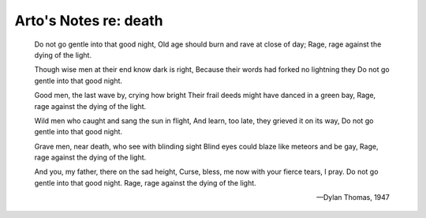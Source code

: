 **********************
Arto's Notes re: death
**********************

   Do not go gentle into that good night,
   Old age should burn and rave at close of day;
   Rage, rage against the dying of the light.

   Though wise men at their end know dark is right,
   Because their words had forked no lightning they
   Do not go gentle into that good night.

   Good men, the last wave by, crying how bright
   Their frail deeds might have danced in a green bay,
   Rage, rage against the dying of the light.

   Wild men who caught and sang the sun in flight,
   And learn, too late, they grieved it on its way,
   Do not go gentle into that good night.

   Grave men, near death, who see with blinding sight
   Blind eyes could blaze like meteors and be gay,
   Rage, rage against the dying of the light.

   And you, my father, there on the sad height,
   Curse, bless, me now with your fierce tears, I pray.
   Do not go gentle into that good night.
   Rage, rage against the dying of the light.

   -- Dylan Thomas, 1947
